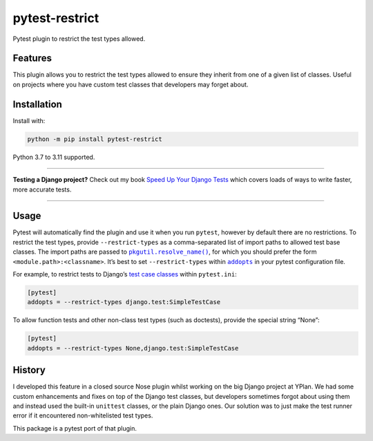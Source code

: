 ===============
pytest-restrict
===============

.. image:: https://img.shields.io/github/actions/workflow/status/adamchainz/pytest-restrict/main.yml?branch=main&style=for-the-badge
   :target: https://github.com/adamchainz/pytest-restrict/actions?workflow=CI

.. image:: https://img.shields.io/pypi/v/pytest-restrict.svg?style=for-the-badge
   :target: https://pypi.org/project/pytest-restrict/

.. image:: https://img.shields.io/badge/code%20style-black-000000.svg?style=for-the-badge
   :target: https://github.com/psf/black

.. image:: https://img.shields.io/badge/pre--commit-enabled-brightgreen?logo=pre-commit&logoColor=white&style=for-the-badge
   :target: https://github.com/pre-commit/pre-commit
   :alt: pre-commit

Pytest plugin to restrict the test types allowed.

Features
========

This plugin allows you to restrict the test types allowed to ensure they inherit from one of a given list of classes.
Useful on projects where you have custom test classes that developers may forget about.

Installation
============

Install with:

.. code-block:: bash

    python -m pip install pytest-restrict

Python 3.7 to 3.11 supported.

----

**Testing a Django project?**
Check out my book `Speed Up Your Django Tests <https://adamchainz.gumroad.com/l/suydt>`__ which covers loads of ways to write faster, more accurate tests.

----

Usage
=====

Pytest will automatically find the plugin and use it when you run ``pytest``, however by default there are no restrictions.
To restrict the test types, provide ``--restrict-types`` as a comma-separated list of import paths to allowed test base classes.
The import paths are passed to |pkgutil.resolve_name()|__, for which you should prefer the form ``<module.path>:<classname>``.
It’s best to set ``--restrict-types`` within |addopts|__ in your pytest configuration file.

.. |addopts| replace:: ``addopts``
__ https://docs.pytest.org/en/latest/reference/reference.html#confval-addopts

For example, to restrict tests to Django’s `test case classes <https://docs.djangoproject.com/en/stable/topics/testing/tools/#provided-test-case-classes>`__ within ``pytest.ini``:

.. |pkgutil.resolve_name()| replace:: ``pkgutil.resolve_name()``
__ https://docs.python.org/3/library/pkgutil.html#pkgutil.resolve_name

.. code-block:: ini

    [pytest]
    addopts = --restrict-types django.test:SimpleTestCase

To allow function tests and other non-class test types (such as doctests), provide the special string “None”:

.. code-block:: ini

    [pytest]
    addopts = --restrict-types None,django.test:SimpleTestCase

History
=======

I developed this feature in a closed source Nose plugin whilst working on the big Django project at YPlan.
We had some custom enhancements and fixes on top of the Django test classes, but developers sometimes forgot about using them and instead used the built-in ``unittest`` classes, or the plain Django ones.
Our solution was to just make the test runner error if it encountered non-whitelisted test types.

This package is a pytest port of that plugin.
